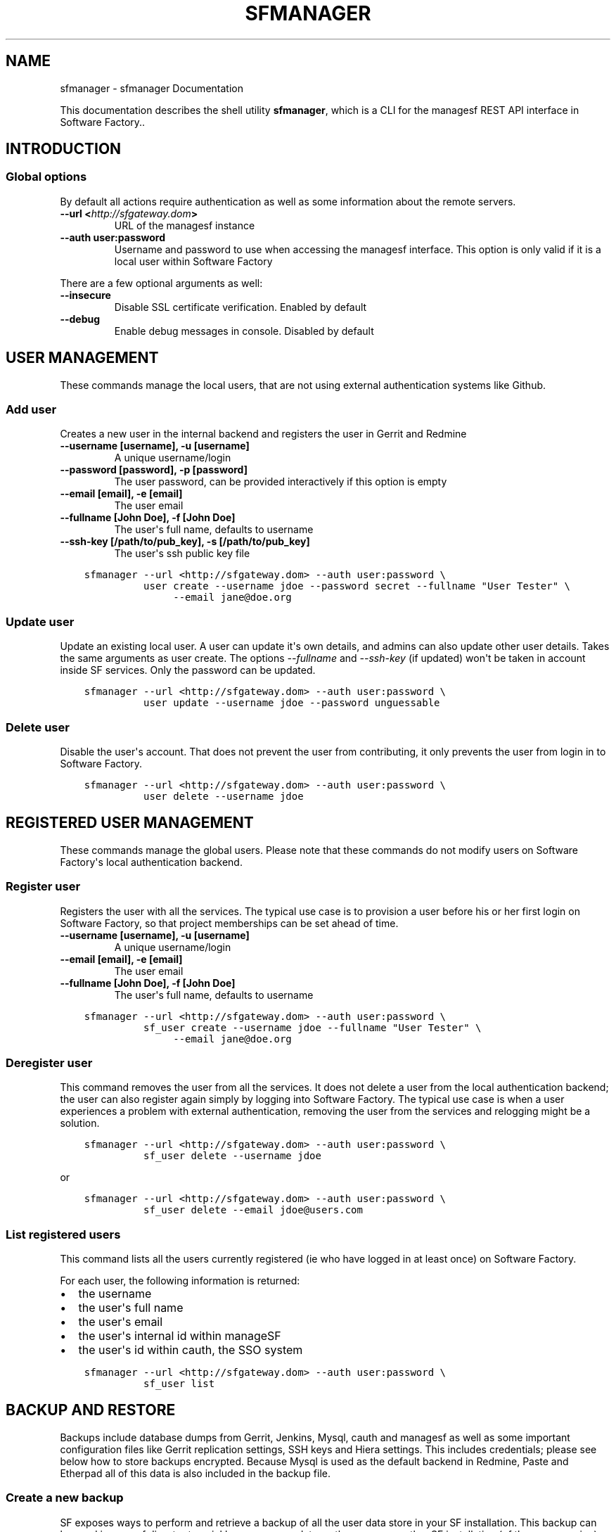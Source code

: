 .\" Man page generated from reStructuredText.
.
.TH "SFMANAGER" "1" "February 07, 2017" "0.1" "sfmanager (SF client)"
.SH NAME
sfmanager \- sfmanager Documentation
.
.nr rst2man-indent-level 0
.
.de1 rstReportMargin
\\$1 \\n[an-margin]
level \\n[rst2man-indent-level]
level margin: \\n[rst2man-indent\\n[rst2man-indent-level]]
-
\\n[rst2man-indent0]
\\n[rst2man-indent1]
\\n[rst2man-indent2]
..
.de1 INDENT
.\" .rstReportMargin pre:
. RS \\$1
. nr rst2man-indent\\n[rst2man-indent-level] \\n[an-margin]
. nr rst2man-indent-level +1
.\" .rstReportMargin post:
..
.de UNINDENT
. RE
.\" indent \\n[an-margin]
.\" old: \\n[rst2man-indent\\n[rst2man-indent-level]]
.nr rst2man-indent-level -1
.\" new: \\n[rst2man-indent\\n[rst2man-indent-level]]
.in \\n[rst2man-indent\\n[rst2man-indent-level]]u
..
.
.nr rst2man-indent-level 0
.
.de1 rstReportMargin
\\$1 \\n[an-margin]
level \\n[rst2man-indent-level]
level margin: \\n[rst2man-indent\\n[rst2man-indent-level]]
-
\\n[rst2man-indent0]
\\n[rst2man-indent1]
\\n[rst2man-indent2]
..
.de1 INDENT
.\" .rstReportMargin pre:
. RS \\$1
. nr rst2man-indent\\n[rst2man-indent-level] \\n[an-margin]
. nr rst2man-indent-level +1
.\" .rstReportMargin post:
..
.de UNINDENT
. RE
.\" indent \\n[an-margin]
.\" old: \\n[rst2man-indent\\n[rst2man-indent-level]]
.nr rst2man-indent-level -1
.\" new: \\n[rst2man-indent\\n[rst2man-indent-level]]
.in \\n[rst2man-indent\\n[rst2man-indent-level]]u
..
.sp
This documentation describes the shell utility \fBsfmanager\fP, which is a CLI for
the managesf REST API interface in Software Factory..
.SH INTRODUCTION
.SS Global options
.sp
By default all actions require authentication as well as some information about
the remote servers.
.INDENT 0.0
.TP
.B \-\-url <\fI\%http://sfgateway.dom\fP>
URL of the managesf instance
.TP
.B \-\-auth user:password
Username and password to use when accessing the managesf interface.
This option is only valid if it is a local user within Software Factory
.UNINDENT
.sp
There are a few optional arguments as well:
.INDENT 0.0
.TP
.B \-\-insecure
Disable SSL certificate verification. Enabled by default
.TP
.B \-\-debug
Enable debug messages in console. Disabled by default
.UNINDENT
.SH USER MANAGEMENT
.sp
These commands manage the local users, that are not using external
authentication systems like Github.
.SS Add user
.sp
Creates a new user in the internal backend and registers the user in Gerrit and Redmine
.INDENT 0.0
.TP
.B \-\-username [username], \-u [username]
A unique username/login
.TP
.B \-\-password [password], \-p [password]
The user password, can be provided interactively if this option is empty
.TP
.B \-\-email [email], \-e [email]
The user email
.TP
.B \-\-fullname [John Doe], \-f [John Doe]
The user\(aqs full name, defaults to username
.TP
.B \-\-ssh\-key [/path/to/pub_key], \-s [/path/to/pub_key]
The user\(aqs ssh public key file
.UNINDENT
.INDENT 0.0
.INDENT 3.5
.sp
.nf
.ft C
sfmanager \-\-url <http://sfgateway.dom> \-\-auth user:password \e
          user create \-\-username jdoe \-\-password secret \-\-fullname "User Tester" \e
               \-\-email jane@doe.org
.ft P
.fi
.UNINDENT
.UNINDENT
.SS Update user
.sp
Update an existing local user. A user can update it\(aqs own details, and admins
can also update other user details. Takes the same arguments as user create.
The options \fI\-\-fullname\fP and \fI\-\-ssh\-key\fP (if updated) won\(aqt be taken in account
inside SF services. Only the password can be updated.
.INDENT 0.0
.INDENT 3.5
.sp
.nf
.ft C
sfmanager \-\-url <http://sfgateway.dom> \-\-auth user:password \e
          user update \-\-username jdoe \-\-password unguessable
.ft P
.fi
.UNINDENT
.UNINDENT
.SS Delete user
.sp
Disable the user\(aqs account. That does not prevent the user from contributing, it
only prevents the user from login in to Software Factory.
.INDENT 0.0
.INDENT 3.5
.sp
.nf
.ft C
sfmanager \-\-url <http://sfgateway.dom> \-\-auth user:password \e
          user delete \-\-username jdoe
.ft P
.fi
.UNINDENT
.UNINDENT
.SH REGISTERED USER MANAGEMENT
.sp
These commands manage the global users. Please note that these commands do not
modify users on Software Factory\(aqs local authentication backend.
.SS Register user
.sp
Registers the user with all the services. The typical use
case is to provision a user before his or her first login on Software Factory,
so that project memberships can be set ahead of time.
.INDENT 0.0
.TP
.B \-\-username [username], \-u [username]
A unique username/login
.TP
.B \-\-email [email], \-e [email]
The user email
.TP
.B \-\-fullname [John Doe], \-f [John Doe]
The user\(aqs full name, defaults to username
.UNINDENT
.INDENT 0.0
.INDENT 3.5
.sp
.nf
.ft C
sfmanager \-\-url <http://sfgateway.dom> \-\-auth user:password \e
          sf_user create \-\-username jdoe \-\-fullname "User Tester" \e
               \-\-email jane@doe.org
.ft P
.fi
.UNINDENT
.UNINDENT
.SS Deregister user
.sp
This command removes the user from all the services. It does not delete a user
from the local authentication backend; the user can also register again simply
by logging into Software Factory. The typical use case is when a user experiences
a problem with external authentication, removing the user from the services and
relogging might be a solution.
.INDENT 0.0
.INDENT 3.5
.sp
.nf
.ft C
sfmanager \-\-url <http://sfgateway.dom> \-\-auth user:password \e
          sf_user delete \-\-username jdoe
.ft P
.fi
.UNINDENT
.UNINDENT
.sp
or
.INDENT 0.0
.INDENT 3.5
.sp
.nf
.ft C
sfmanager \-\-url <http://sfgateway.dom> \-\-auth user:password \e
          sf_user delete \-\-email jdoe@users.com
.ft P
.fi
.UNINDENT
.UNINDENT
.SS List registered users
.sp
This command lists all the users currently registered (ie who have logged in at
least once) on Software Factory.
.sp
For each user, the following information is returned:
.INDENT 0.0
.IP \(bu 2
the username
.IP \(bu 2
the user\(aqs full name
.IP \(bu 2
the user\(aqs email
.IP \(bu 2
the user\(aqs internal id within manageSF
.IP \(bu 2
the user\(aqs id within cauth, the SSO system
.UNINDENT
.INDENT 0.0
.INDENT 3.5
.sp
.nf
.ft C
sfmanager \-\-url <http://sfgateway.dom> \-\-auth user:password \e
          sf_user list
.ft P
.fi
.UNINDENT
.UNINDENT
.SH BACKUP AND RESTORE
.sp
Backups include database dumps from Gerrit, Jenkins, Mysql, cauth and managesf
as well as some important configuration files like Gerrit replication settings,
SSH keys and Hiera settings. This includes credentials; please see below how to
store backups encrypted. Because Mysql is used as the default backend in
Redmine, Paste and Etherpad all of this data is also included in the backup
file.
.SS Create a new backup
.sp
SF exposes ways to perform and retrieve a backup of all the user data store in
your SF installation. This backup can be used in case of disaster to quickly
recover user data on the same or another SF installation (of the same version).
.sp
Only the SF administrator can perform and retrieve a backup.
.INDENT 0.0
.INDENT 3.5
.sp
.nf
.ft C
sfmanager \-\-url <http://sfgateway.dom> \-\-auth user:password \e
          system backup_start
.ft P
.fi
.UNINDENT
.UNINDENT
.sp
Once the server generated the tar file of the backup you can then download it with
the following command
.INDENT 0.0
.INDENT 3.5
.sp
.nf
.ft C
sfmanager \-\-url <http://sfgateway.dom> \-\-auth user:password \e
          system backup_get
.ft P
.fi
.UNINDENT
.UNINDENT
.sp
A file called "sf_backup.tar.gz" will be created in the local directory.
.SS Using GPG to encrypt and decrypt backups
.sp
It is recommended to store the backup files encrypted when using external
storage services, since the user and administrative credentials are included
in the backup.
When using the export_backup_swift.sh shell script included in SF, all backups
are automatically encrypted using GPG before uploading to Swift. A special
public GPG key is required for this, and it has to be stored on the SF node.
To create this key, do the following:
.INDENT 0.0
.INDENT 3.5
.sp
.nf
.ft C
gpg \-\-gen\-key  # Use "sfadmin" as name when creating the key
gpg \-\-export \-a sfadmin > sfadmin.pub
gpg \-\-export\-secret\-key \-a sfadmin > sfadmin.key
.ft P
.fi
.UNINDENT
.UNINDENT
.sp
Make sure you copy keep the sfadmin.key in a safe place. For example, if it is
encrypted using a strong password store it alongside your backup files.
.sp
You have to copy this public key to the SF node, and import it as root user.
.INDENT 0.0
.INDENT 3.5
.sp
.nf
.ft C
scp sfadmin.pub root@sftests.com:.
gpg \-\-import sfadmin.pub
.ft P
.fi
.UNINDENT
.UNINDENT
.sp
If you need to restore from a backup, you need to decrypt the tar.gz file first.
.INDENT 0.0
.INDENT 3.5
.sp
.nf
.ft C
gpg \-d sf_backup.tar.gz.gpg
.ft P
.fi
.UNINDENT
.UNINDENT
.SH REQUEST A PASSWORD TO ACCESS THE GERRIT API
.sp
To request a random password to access the Gerrit API for the current user. This
is useful for using tools like  \fI\%gertty\fP .
.INDENT 0.0
.INDENT 3.5
.sp
.nf
.ft C
sfmanager \-\-url <http://sfgateway.dom> \-\-auth user:password \e
               gerrit_api_htpasswd generate_password
.ft P
.fi
.UNINDENT
.UNINDENT
.sp
and to deactivates the password from Gerrit.
.INDENT 0.0
.INDENT 3.5
.sp
.nf
.ft C
sfmanager \-\-url <http://sfgateway.dom> \-\-auth user:password \e
               gerrit_api_htpasswd delete_password
.ft P
.fi
.UNINDENT
.UNINDENT
.SH AUTHOR
Red Hat
.SH COPYRIGHT
2015, 2016 Red Hat
.\" Generated by docutils manpage writer.
.
